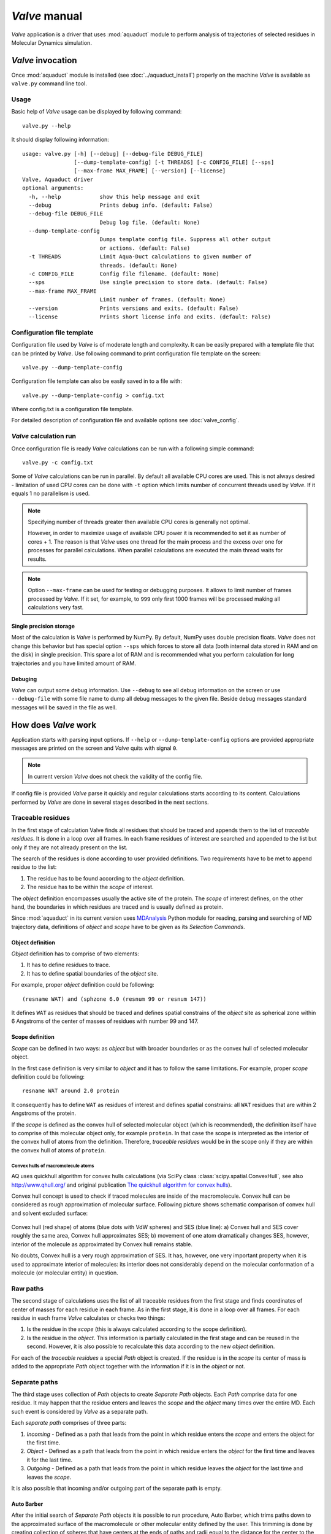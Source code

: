 *Valve* manual
==============

*Valve* application is a driver that uses :mod:`aquaduct` module to perform analysis of trajectories of selected residues in Molecular Dynamics simulation.


*Valve* invocation
------------------

Once :mod:`aquaduct` module is installed (see :doc:`../aquaduct_install`) properly on the machine *Valve* is available as ``valve.py`` command line tool.

Usage
^^^^^

Basic help of *Valve* usage can be displayed by following command::

    valve.py --help

It should display following information::

    usage: valve.py [-h] [--debug] [--debug-file DEBUG_FILE]
                    [--dump-template-config] [-t THREADS] [-c CONFIG_FILE] [--sps]
                    [--max-frame MAX_FRAME] [--version] [--license]
    Valve, Aquaduct driver
    optional arguments:
      -h, --help            show this help message and exit
      --debug               Prints debug info. (default: False)
      --debug-file DEBUG_FILE
                            Debug log file. (default: None)
      --dump-template-config
                            Dumps template config file. Suppress all other output
                            or actions. (default: False)
      -t THREADS            Limit Aqua-Duct calculations to given number of
                            threads. (default: None)
      -c CONFIG_FILE        Config file filename. (default: None)
      --sps                 Use single precision to store data. (default: False)
      --max-frame MAX_FRAME
                            Limit number of frames. (default: None)
      --version             Prints versions and exits. (default: False)
      --license             Prints short license info and exits. (default: False)

Configuration file template
^^^^^^^^^^^^^^^^^^^^^^^^^^^

Configuration file used by *Valve* is of moderate length and complexity. It can be easily prepared with a template file that can be printed by *Valve*. Use following command to print configuration file template on the screen::

    valve.py --dump-template-config

Configuration file template can also be easily saved in to a file with::

    valve.py --dump-template-config > config.txt

Where config.txt is a configuration file template.

For detailed description of configuration file and available options see :doc:`valve_config`.

*Valve* calculation run
^^^^^^^^^^^^^^^^^^^^^^^

Once configuration file is ready *Valve* calculations can be run with a following simple command::

    valve.py -c config.txt

Some of *Valve* calculations can be run in parallel. By default all available CPU cores are used. This is not always desired - limitation of used CPU cores can be done with ``-t`` option which limits number of concurrent threads used by *Valve*. If it equals 1 no parallelism is used.

.. note::

    Specifying number of threads greater then available CPU cores is generally not optimal.

    However, in order to maximize usage of available CPU power it is recommended to set it as number of cores + 1. The reason is that *Valve* uses one thread for the main process and the excess over one for processes for parallel calculations. When parallel calculations are executed the main thread waits for results.

.. note::

    Option ``--max-frame`` can be used for testing or debugging purposes. It allows to limit number of frames processed by *Valve*.
    If it set, for example, to ``999`` only first 1000 frames will be processed making all calculations very fast.

Single precision storage
""""""""""""""""""""""""

Most of the calculation is *Valve* is performed by NumPy. By default, NumPy uses double precision floats.
*Valve* does not change this behavior but has special option ``--sps`` which forces to store all data (both internal data stored in RAM and on the disk) in single precision. This spare a lot of RAM and is recommended what you perform calculation for long trajectories and you have limited amount of RAM.

Debuging
""""""""

*Valve* can output some debug information. Use ``--debug`` to see all debug information on the screen or use ``--debug-file`` with some file name to dump all debug messages to the given file. Beside debug messages standard messages will be saved in the file as well.

How does *Valve* work
---------------------

Application starts with parsing input options. If ``--help`` or ``--dump-template-config`` options are provided appropriate messages are printed on the screen and *Valve* quits with signal ``0``.

.. note::

	In current version *Valve* does not check the validity of the config file.

If config file is provided *Valve* parse it quickly and regular calculations starts according to its content. Calculations performed by *Valve* are done in several stages described in the next sections.

Traceable residues
^^^^^^^^^^^^^^^^^^

In the first stage of calculation Valve finds all residues that should be traced and appends them to the list of *traceable residues*. It is done in a loop over all frames. In each frame residues of interest are searched and appended to the list but only if they are not already present on the list.

The search of the residues is done according to user provided definitions. Two requirements have to be met to append residue to the list:

#. The residue has to be found according to the *object* definition.
#. The residue has to be within the *scope* of interest.

The *object* definition encompasses usually the active site of the protein. The *scope* of interest defines, on the other hand, the boundaries in which residues are traced and is usually defined as protein.

Since :mod:`aquaduct` in its current version uses `MDAnalysis <http://www.mdanalysis.org/>`_ Python module for reading, parsing and searching of MD trajectory data, definitions of *object* and *scope* have to be given as its *Selection Commands*.

.. _object_definition:

Object definition
"""""""""""""""""

*Object* definition has to comprise of two elements:

#. It has to define residues to trace.
#. It has to define spatial boundaries of the *object* site.

For example, proper *object* definition could be following::

    (resname WAT) and (sphzone 6.0 (resnum 99 or resnum 147))

It defines ``WAT`` as residues that should be traced and defines spatial constrains of the *object* site as spherical zone within 6 Angstroms of the center of masses of residues with number 99 and 147.

.. _scope_definition:

Scope definition
""""""""""""""""

*Scope* can be defined in two ways: as *object* but with broader boundaries or as the convex hull of selected molecular object.

In the first case definition is very similar to *object* and it has to follow the same limitations. For example, proper *scope* definition could be following::

    resname WAT around 2.0 protein

It consequently has to define ``WAT`` as residues of interest and defines spatial constrains: all ``WAT`` residues that are within 2 Angstroms of the protein.

If the *scope* is defined as the convex hull of selected molecular object (which is recommended), the definition itself have to comprise of this molecular object only, for example ``protein``. In that case the scope is interpreted as the interior of the convex hull of atoms from the definition. Therefore, *traceable residues* would be in the scope only if they are within the convex hull of atoms of ``protein``.

Convex hulls of macromolecule atoms
###################################

AQ uses quickhull algorithm for convex hulls calculations (via SciPy class :class:`scipy.spatial.ConvexHull`, see also `<http://www.qhull.org/>`_ and original publication `The quickhull algorithm for convex hulls <http://dx.doi.org/10.1145/235815.235821>`_).

Convex hull concept is used to check if traced molecules are inside of the macromolecule. Convex hull can be considered as rough approximation of molecular surface. Following picture shows schematic comparison of convex hull and solvent excluded surface:

.. figure:: ch_vs_ses.png
   :align:  center

Convex hull (red shape) of atoms (blue dots with VdW spheres) and SES (blue line): a) Convex hull and SES cover roughly the same area, Convex hull approximates SES; b) movement of one atom dramatically changes SES, however, interior of the molecule as approximated by Convex hull remains stable.

No doubts, Convex hull is a very rough approximation of SES. It has, however, one very important property when it is used to approximate interior of molecules: its interior does not considerably depend on the molecular conformation of a molecule (or molecular entity) in question.

Raw paths
^^^^^^^^^

The second stage of calculations uses the list of all traceable residues from the first stage and finds coordinates of center of masses for each residue in each frame. As in the first stage, it is done in a loop over all frames. For each residue in each frame *Valve* calculates or checks two things:

#. Is the residue in the *scope* (this is always calculated according to the scope definition).
#. Is the residue in the *object*. This information is partially calculated in the first stage and can be reused in the second. However, it is also possible to recalculate this data according to the new *object* definition.

For each of the *traceable residues* a special *Path* object is created. If the residue is in the *scope* its center of mass is added to the appropriate *Path* object together with the information if it is in the *object* or not.


Separate paths
^^^^^^^^^^^^^^

The third stage uses collection of *Path* objects to create *Separate Path* objects. Each *Path* comprise data for one residue. It may happen that the residue enters and leaves the *scope* and the *object* many times over the entire MD. Each such event is considered by *Valve* as a separate path.

Each *separate path* comprises of three parts:

#. *Incoming* - Defined as a path that leads from the point in which residue enters the *scope* and enters the object for the first time.
#. *Object* - Defined as a path that leads from the point in which residue enters the *object* for the first time and leaves it for the last time.
#. *Outgoing* - Defined as a path that leads from the point in which residue leaves the *object* for the last time and leaves the *scope*.

It is also possible that incoming and/or outgoing part of the separate path is empty.

.. _auto_barber_procedure:

Auto Barber
"""""""""""

After the initial search of *Separate Path* objects it is possible to run procedure, Auto Barber, which trims paths down to the approximated surface of the macromolecule or other molecular entity defined by the user. This trimming is done by creating collection of spheres that have centers at the ends of paths and radii equal to the distance for the center to the nearest atom of user defined molecular entity. Next, parts of raw paths that are inside these spheres are removed and separate paths are recreated.

Auto Barber procedure has several options, for example:

* **auto_barber** allows to define molecular entity which is used to calculate radii of spheres used for trimming raw paths.
* **auto_barber_mincut** allows to define minimal radius of spheres. Spheres of radius smaller then this value are not used in trimming.
* **auto_barber_maxcut** allows to define maximal radius of spheres. Spheres of radius greater then this value are not used in trimming.
* **auto_barber_tovdw** if set to `True` radii of spheres are corrected (decreased) by Van der Waals radius of the closest atom.

See also :ref:`options of separate_paths <separate_paths_options>` stage.

Smoothing
"""""""""

Separate paths can be optionally smoothed. This can be done in two modes: `soft` and `hard`. In the former mode smoothed paths are used only for visualization purposes. In the latter, raw paths are replaced by smoothed.

.. note::

    If `hard` mode is used all further calculations are performed for smoothed paths.

Available methods
#################

Aqua-Duct implements several smoothing methods:

#. Savitzky-Golay filter - :class:`~aquaduct.geom.smooth.SavgolSmooth` - see also original publication `Smoothing and Differentiation of Data by Simplified Least Squares Procedures <http://dx.doi.org/10.1021/ac60214a047>`_ (doi:10.1021/ac60214a047).
#. Window smoothing - :class:`~aquaduct.geom.smooth.WindowSmooth`
#. Distance Window smoothing - :class:`~aquaduct.geom.smooth.DistanceWindowSmooth`
#. Active Window smoothing - :class:`~aquaduct.geom.smooth.ActiveWindowSmooth`
#. Max Step smoothing - :class:`~aquaduct.geom.smooth.MaxStepSmooth`
#. Window over Max Step smoothing - :class:`~aquaduct.geom.smooth.WindowOverMaxStepSmooth`
#. Distance Window over Max Step smoothing - :class:`~aquaduct.geom.smooth.DistanceWindowOverMaxStepSmooth`
#. Active Window over Max Step smoothing - :class:`~aquaduct.geom.smooth.ActiveWindowOverMaxStepSmooth`

For detailed information on available configuration options see configuration file :ref:`smooth section <smoothing_options>` description.

.. _clusterization_of_inlets:

Clusterization of inlets
^^^^^^^^^^^^^^^^^^^^^^^^

.. _inlets_def:

Each of the separate paths has beginning and end. If they are at the boundaries of the *scope* they are considered as *Inlets*, i.e. points that mark where the *traceable residues* enters or leaves the *scope*. Clusters of inlets, on the other hand, mark endings of tunnels or ways in the system which was simulated in the MD.

Clusterization of inlets is performed in following steps:

#. `Initial clusterization`: All inlets are submitted to selected clusterization method and depending on the method and settings, some of the inlets might not be arranged to any cluster and are considered as outliers.
#. [Optional] `Outliers detection`: Arrangement of inlets to clusters is sometimes far from optimal. In this step, *inlets* that do not fit to cluster are detected and annotated as outliers. This step can be executed in two modes:

    #. `Automatic mode`: Inlet is considered to be an outlier if its distance from the centroid is greater then mean distance + 4 * standard deviation of all distances within the cluster.
    #. `Defined threshold`: Inlet is considered to be an outlier if its minimal distance from any other point in the cluster is greater then the threshold.

#. [Optional] `Reclusterization of outliers`: It may happen that the outliers form actually clusters but it was not recognized in initial clusterization. In this step clusterization is executed for outliers only and found clusters are appended to the clusters identified in the first step. Rest of the inlets are marked as outliers.

Potentially recursive clusterization
""""""""""""""""""""""""""""""""""""

Both `Initial clusterization` and `Reclustarization` can be run in a recursive manner. If in the appropriate sections defining clusterization methods option *recursive_clusterization* is used appropriate method is run for each cluster separately. Clusters of specific size can be excluded from recursive clusterization (option *recursive_threshold*). It is also possible to limit maximal number of recursive levels - option *max_level*.

For additional information see :ref:`clusterization sections <clusterization_options>` options.

Available methods
"""""""""""""""""

Aqua-Duct implements several clustering methods. The recommended method is **barber** method which bases on :ref:`auto_barber_procedure` procedure. Rest of the methods are implemented with :mod:`sklearn.cluster` module:

#. :class:`aquaduct.geom.cluster.BarberCluster` - default for `Initial clusterization`. It gives excellent results. For more information see :ref:`barber clusterization method <clusterization_barber>` description.
#. :class:`~sklearn.cluster.MeanShift` - see also original publication `Mean shift: a robust approach toward feature space analysis <http://dx.doi.org/10.1109/34.1000236>`_ (doi:10.1109/34.1000236).
#. :class:`~sklearn.cluster.DBSCAN` - default for `Reclusterization of outliers`, see also original publication `A Density-Based Algorithm for Discovering Clusters in Large Spatial Databases with Noise <https://www.aaai.org/Papers/KDD/1996/KDD96-037.pdf>`_
#. :class:`~sklearn.cluster.AffinityPropagation` - see also original publication `Clustering by Passing Messages Between Data Points <http://dx.doi.org/10.1126/science.1136800>`_ (doi:10.1126/science.1136800)
#. :class:`~sklearn.cluster.KMeans` - see also `k-means++: The advantages of careful seeding, Arthur, David, and Sergei Vassilvitskii <http://ilpubs.stanford.edu:8090/778/1/2006-13.pdf>`_ in Proceedings of the eighteenth annual ACM-SIAM symposium on Discrete algorithms, Society for Industrial and Applied Mathematics (2007), pages 1027-1035.
#. :class:`~sklearn.cluster.Birch` - see also `Tian Zhang, Raghu Ramakrishnan, Maron Livny BIRCH: An efficient data clustering method for large databases <http://www.cs.sfu.ca/CourseCentral/459/han/papers/zhang96.pdf>`_ and `Roberto Perdisci JBirch - Java implementation of BIRCH clustering algorithm <https://code.google.com/archive/p/jbirch>`_.


For additional information see :ref:`clusterization sections <clusterization_options>` options.

Master paths
""""""""""""

At the end of clusterization stage it is possible to run procedure for `master path` generation. First, separate paths are grouped according to clusters. Paths that begin and end in particular clusters are grouped together. Next, for each group a `master path` (i.e., average path) is generated in following steps:

#. First, length of `master path` is determined. Lengths of each parts (incoming, object, outgoing) for each separate paths are normalized with bias towards longest paths. These normalized lengths are then used for as weights in averaging not normalized lengths. Values for all parts are summed and resulting value is the desired length of `master path`.
#. All separate paths are divided into chunks. Number of chunks is equal to the desired length of `master path` calculated in the previous step. Lengths of separate paths can be quite diverse, therefore, for different paths chunks are of different lengths.
#. For each chunk averaging procedure is run:

    #. Coordinates for all separate paths for given chunk are collected.
    #. Normalized lengths with bias toward longest paths for all separate paths for given chunk are collected.
    #. New coordinates are calculated as weighted average of collected coordinates. As weights collected normalized lengths are used.
    #. In addition width of chunk is calculated as a mean value of collected coordinates mutual distances.
    #. Type of chunk is calculated as probability (frequency) of being in the `scope`.

#. Results for all chunks are collected, types probability are changed to types. All data is then used to create Master Path. If this fails no path is created.

More technical details on master path generation can be found in :meth:`aquaduct.geom.master.CTypeSpathsCollection.get_master_path` method documentation.

Analysis
^^^^^^^^

Fifth stage of *Valve* calculations analyses results calculated in stages 1 to 4. Results of the analysis are displayed on the screen or can be saved to text file and comprise of following parts:

* Tile and data stamp.
* [Optional] Dump of configuration options.
* Basic information on traceable residues and separate paths.
    * Number of traceable residues.
    * Number of separate paths.
* Basic information on inlets.
    * Number of inlets.
    * Number of clusters.
    * Are outliers detected.
* Summary of inlets clusters. Table with 5 columns:
    #. **Nr**: Row number, starting from 0.
    #. **Cluster**: ID of the cluster. Outliers have 0.
    #. **Size**: Size of the cluster.
    #. **INCOMING**: Number of inlets corresponding to separate paths that enter the scope.
    #. **OUTGOING**: Number of inlets corresponding to separate paths that leave the scope.
* Summary of separate paths clusters types. Table with 9 columns.
    #. **Nr**: Row number, starting from 0.
    #. **CType**: Separate path Cluster Type.
    #. **Size**: Number of separate paths belonging to Cluster type.
    #. **Inp**: Average length of incoming part of the path. If no incoming part is available it is NaN (not a number).
    #. **InpStd**: Standard deviation of length Inp.
    #. **Obj**: Average length of object part of the path. If no incoming part is available it is NaN.
    #. **ObjStd**: Standard deviation of length Inp.
    #. **Out**: Average length of outgoing part of the path. If no incoming part is available it is NaN.
    #. **OutStd**: Standard deviation of length Inp.
* List of separate paths and their properties. Table with 17 columns.
    #. **Nr**: - Row number, starting from 0.
    #. **ID**: - Separate path ID.
    #. **BeginF**: Number of frame in which the path begins.
    #. **InpF**: Number of frame in which path begins Incoming part.
    #. **ObjF**: Number of frame in which path begins Object part.
    #. **OutF**: Number of frame in which path begins Outgoing part.
    #. **EndF**: Number of frame in which the path ends.
    #. **InpL**: Length of Incoming part. If no incoming part NaN is given.
    #. **ObjL**: Length of Object part.
    #. **OutL**: Length of Outgoing part. If no outgoing part NaN is given.
    #. **InpS**: Average step of Incoming part. If no incoming part NaN is given.
    #. **InpStdS**: Standard deviation of InpS.
    #. **ObjS**: Average step of Object part.
    #. **ObjStdS**: Standard deviation of ObjS.
    #. **OutS**: Average step of Outgoing part. If no outgoing part NaN is given.
    #. **OutStdS**: Standard deviation of OutS.
    #. **CType**: Cluster type of separate path.

Separate path ID
""""""""""""""""

Separate Path IDs are composed of two numbers separated by colon. First number is the residue number. Second number is consecutive number of the separate path made by the residue. Numeration starts with 0.

Cluster Type of separate path
"""""""""""""""""""""""""""""

Each separate path has two ends: beginning and end. Both of them either belong to one of the clusters of inlets, or are among outliers, or are inside the scope. If an end belongs to one of the clusters (including outliers) it has ID of the cluster. If it is inside the scope it has special ID of ``N``. Cluster type is an ID composed of IDs of both ends of separate path separated by colon charter.

Visualization
^^^^^^^^^^^^^

Sixth stage of *Valve* calculations visualizes results calculated in stages 1 to 4. Visualization is done with PyMOL. *Valve* automatically starts PyMOL and loads visualizations in to it.
Molecule is loaded as PDB file. Other objects like Inlets clusters or paths are loaded as CGO objects.

Following is a list of objects created in PyMOL (all of them are optional). PyMOL object names given in **bold** text or short explanation is given.

* Selected frame of the simulated system. Object name: *molecule*.
* Inlets clusters, each cluster is a separate object. Object name: **cluster_** followed by cluster annotation: otliers are annotated as Out; regular clusters by ID.
* List of cluster types, raw paths. Each cluster type is a separate object. Object name composed of cluster type (colon replaced by underline) plus **_raw**.
* List of cluster types, smooth paths. Each cluster type is a separate object. Object name composed of cluster type (colon replaced by underline) plus **_smooth**.
* All raw paths. They can be displayed as one object or separated in to Incoming, Object and Outgoing part. Object name: **all_raw**, or **all_raw_in**, **all_raw_obj**, and **all_raw_out**.
* All raw paths inlets arrows. Object name: **all_raw_paths_io**.
* All smooth paths. They can be displayed as one object or separated in to Incoming, Object and Outgoing part. Object name: **all_smooth**, or **all_smooth_in**, **all_smooth_obj**, and **all_smooth_out**.
* All raw paths inlets arrows. Object name: **all_raw_paths_io**.
* Raw paths displayed as separate objects or as one object with several states. Object name: **raw_paths_** plus number of path or **raw_paths** if displayed as one object.
* Smooth paths displayed as separate objects or as one object with several states. Object name: **smooth_paths_** plus number of path or **smooth_paths** if displayed as one object.
* Raw paths arrows displayed as separate objects or as one object with several states. Object name: **raw_paths_io_** plus number of path or **raw_paths_io** if displayed as one object.
* Smooth paths arrows displayed as separate objects or as one object with several states. Object name: **smooth_paths_io_** plus number of path or **smooth_paths_io** if displayed as one object.

Color schemes
"""""""""""""

Inlets clusters are colored automatically. Outliers are gray.

Incoming parts of paths are red, Outgoing parts are blue. Object parts in case of smooth paths are green and in case of raw paths are green if residue is precisely in the object area or yellow if is leaved object area but it is not in the Outgoing part yet.

Arrows are colored in accordance to the colors of paths.
